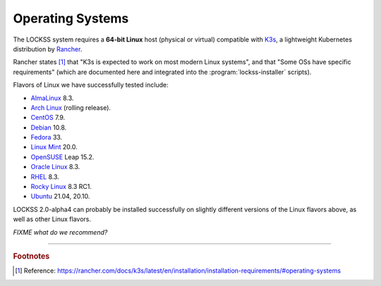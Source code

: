 =================
Operating Systems
=================

The LOCKSS system requires a **64-bit Linux** host (physical or virtual) compatible with `K3s <https://k3s.io/>`_, a lightweight Kubernetes distribution by `Rancher <https://rancher.com/>`_.

Rancher states [#f1]_ that "K3s is expected to work on most modern Linux systems", and that "Some OSs have specific requirements" (which are documented here and integrated into the :program:`lockss-installer` scripts).

Flavors of Linux we have successfully tested include:

*  `AlmaLinux <https://almalinux.org/>`_ 8.3.

*  `Arch Linux <https://archlinux.org/>`_ (rolling release).

*  `CentOS <https://www.centos.org/>`_ 7.9.

*  `Debian <https://www.debian.org/>`_ 10.8.

*  `Fedora <https://getfedora.org/>`_ 33.

*  `Linux Mint <https://linuxmint.com/>`_ 20.0.

*  `OpenSUSE <https://www.opensuse.org/>`_ Leap 15.2.

*  `Oracle Linux <https://www.oracle.com/linux/>`_ 8.3.

*  `RHEL <https://www.redhat.com/>`_ 8.3.

*  `Rocky Linux <https://rockylinux.org/>`_ 8.3 RC1.

*  `Ubuntu <https://ubuntu.com/>`_ 21.04, 20.10.

LOCKSS 2.0-alpha4 can probably be installed successfully on slightly different versions of the Linux flavors above, as well as other Linux flavors.

*FIXME what do we recommend?*

----

.. rubric:: Footnotes

.. [#f1]

   Reference: https://rancher.com/docs/k3s/latest/en/installation/installation-requirements/#operating-systems
